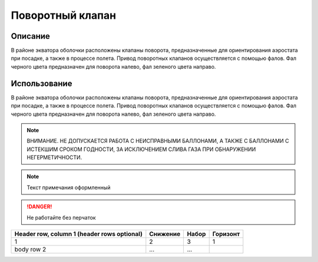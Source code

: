 Поворотный клапан
=================

Описание
------------
В районе экватора оболочки расположены клапаны поворота, предназначенные для ориентирования аэростата при посадке, а также в процессе полета.
Привод поворотных клапанов осуществляется с помощью фалов. Фал черного цвета предназначен для поворота налево, фал зеленого цвета направо. 

Использование
----------------
В районе экватора оболочки расположены клапаны поворота, предназначенные для ориентирования аэростата при посадке, а также в процессе полета.
Привод поворотных клапанов осуществляется с помощью фалов. Фал черного цвета предназначен для поворота налево, фал зеленого цвета направо. 

.. autosummary::
   :toctree: generated

.. note::
   ВНИМАНИЕ. НЕ ДОПУСКАЕТСЯ РАБОТА С НЕИСПРАВНЫМИ БАЛЛОНАМИ, А ТАКЖЕ С БАЛЛОНАМИ С ИСТЕКШИМ СРОКОМ ГОДНОСТИ, ЗА ИСКЛЮЧЕНИЕМ СЛИВА ГАЗА ПРИ ОБНАРУЖЕНИИ НЕГЕРМЕТИЧНОСТИ.

.. note::
   Текст примечания оформленный

.. DANGER::
   Не работайте без перчаток

+------------------------+------------+----------+----------+
| Header row, column 1   | Снижение   | Набор    | Горизонт |
| (header rows optional) |            |          |          |
+========================+============+==========+==========+
| 1                      |        2   |        3 |   1      |
+------------------------+------------+----------+----------+
| body row 2             | ...        | ...      |          |
+------------------------+------------+----------+----------+

